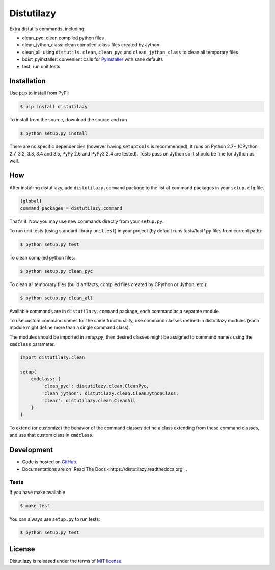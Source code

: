 ***********
Distutilazy
***********

.. image:: https://travis-ci.org/farzadghanei/distutilazy.svg?branch=master
    :target: https://travis-ci.org/farzadghanei/distutilazy

Extra distutils commands, including:

* clean_pyc: clean compiled python files
* clean_jython_class: clean compiled .class files created by Jython
* clean_all: using ``distutils.clean``, ``clean_pyc`` and ``clean_jython_class`` to clean all temporary files
* bdist_pyinstaller: convenient calls for `PyInstaller <http://www.pyinstaller.org>`_ with sane defaults
* test: run unit tests


Installation
------------
Use ``pip`` to install from PyPI:

.. code-block:: bash

    $ pip install distutilazy

To install from the source, download the source and run

.. code-block:: bash

    $ python setup.py install

There are no specific dependencies (however having ``setuptools`` is recommended),
it runs on Python 2.7+ (CPython 2.7, 3.2, 3.3, 3.4 and 3.5, PyPy 2.6 and PyPy3 2.4 are tested).
Tests pass on Jython so it should be fine for Jython as well.


How
---
After installing distutilazy, add ``distutilazy.command`` package to the list
of command packages in your ``setup.cfg`` file.

.. code-block:: ini

    [global]
    command_packages = distutilazy.command

That's it. Now you may use new commands directly from your ``setup.py``.

To run unit tests (using standard library ``unittest``) in your project
(by default runs `tests/test*.py` files from current path):

.. code-block:: bash

    $ python setup.py test

To clean compiled python files:

.. code-block:: bash

    $ python setup.py clean_pyc

To clean all temporary files (build artifacts, compiled files created by CPython or Jython, etc.):

.. code-block:: bash

    $ python setup.py clean_all


Available commands are in ``distutilazy.command`` package, each command as a separate module.

To use custom command names for the same functionality, use command classes defined in distutilazy modules
(each module might define more than a single command class).

The modules should be imported in `setup.py`, then desired classes might be assigned to command names
using the ``cmdclass`` parameter.

.. code-block::

    import distutilazy.clean

    setup(
        cmdclass: {
            'clean_pyc': distutilazy.clean.CleanPyc,
            'clean_jython': distutilazy.clean.CleanJythonClass,
            'clear': distutilazy.clean.CleanAll
        }
    )

To extend (or customize) the behavior of the command classes define a class extending from these command classes,
and use that custom class in ``cmdclass``.


Development
-----------
* Code is hosted on `GitHub <https://github.com/farzadghanei/distutilazy>`_.
* Documentations are on `Read The Docs <https://distutilazy.readthedocs.org`_.


Tests
^^^^^
If you have make available

.. code-block:: bash

    $ make test

You can always use ``setup.py`` to run tests:

.. code-block:: bash

    $ python setup.py test


License
-------
Distutilazy is released under the terms of `MIT license <http://opensource.org/licenses/MIT>`_.
